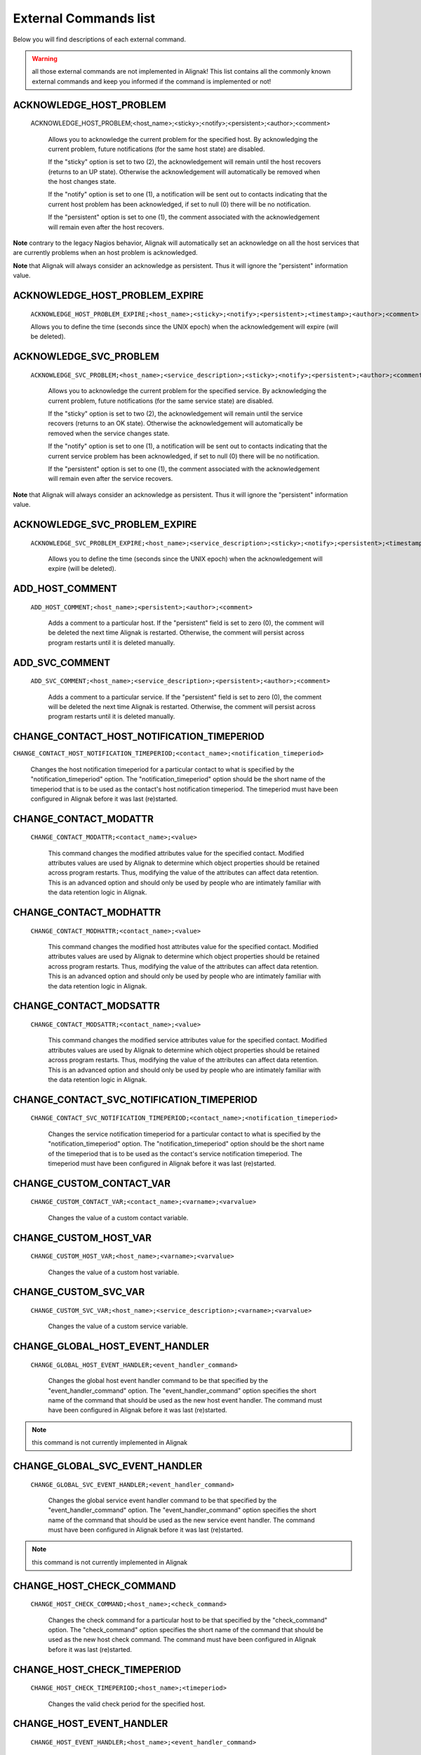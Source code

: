 .. _annexes/external_commands_list:

======================
External Commands list
======================


Below you will find descriptions of each external command.

.. warning:: all those external commands are not implemented in Alignak! This list contains all the commonly known external commands and keep you informed if the command is implemented or not!

ACKNOWLEDGE_HOST_PROBLEM
~~~~~~~~~~~~~~~~~~~~~~~~

    ACKNOWLEDGE_HOST_PROBLEM;<host_name>;<sticky>;<notify>;<persistent>;<author>;<comment>

        Allows you to acknowledge the current problem for the specified host. By acknowledging the current problem, future notifications (for the same host state) are disabled.

        If the "sticky" option is set to two (2), the acknowledgement will remain until the host recovers (returns to an UP state). Otherwise the acknowledgement will automatically be removed when the host changes state.

        If the "notify" option is set to one (1), a notification will be sent out to contacts indicating that the current host problem has been acknowledged, if set to null (0) there will be no notification.

        If the "persistent" option is set to one (1), the comment associated with the acknowledgement will remain even after the host recovers.

**Note** contrary to the legacy Nagios behavior, Alignak will automatically set an acknowledge on all the host services that are currently problems when an host problem is acknowledged.

**Note** that Alignak will always consider an acknowledge as persistent. Thus it will ignore the "persistent" information value.

ACKNOWLEDGE_HOST_PROBLEM_EXPIRE
~~~~~~~~~~~~~~~~~~~~~~~~~~~~~~~

    ``ACKNOWLEDGE_HOST_PROBLEM_EXPIRE;<host_name>;<sticky>;<notify>;<persistent>;<timestamp>;<author>;<comment>``

    Allows you to define the time (seconds since the UNIX epoch) when the acknowledgement will expire (will be deleted).

ACKNOWLEDGE_SVC_PROBLEM
~~~~~~~~~~~~~~~~~~~~~~~

    ``ACKNOWLEDGE_SVC_PROBLEM;<host_name>;<service_description>;<sticky>;<notify>;<persistent>;<author>;<comment>``

        Allows you to acknowledge the current problem for the specified service. By acknowledging the current problem, future notifications (for the same service state) are disabled.

        If the "sticky" option is set to two (2), the acknowledgement will remain until the service recovers (returns to an OK state). Otherwise the acknowledgement will automatically be removed when the service changes state.

        If the "notify" option is set to one (1), a notification will be sent out to contacts indicating that the current service problem has been acknowledged, if set to null (0) there will be no notification.

        If the "persistent" option is set to one (1), the comment associated with the acknowledgement will remain even after the service recovers.

**Note** that Alignak will always consider an acknowledge as persistent. Thus it will ignore the "persistent" information value.

ACKNOWLEDGE_SVC_PROBLEM_EXPIRE
~~~~~~~~~~~~~~~~~~~~~~~~~~~~~~

    ``ACKNOWLEDGE_SVC_PROBLEM_EXPIRE;<host_name>;<service_description>;<sticky>;<notify>;<persistent>;<timestamp>;<author>;<comment>``

        Allows you to define the time (seconds since the UNIX epoch) when the acknowledgement will expire (will be deleted).

ADD_HOST_COMMENT
~~~~~~~~~~~~~~~~

   ``ADD_HOST_COMMENT;<host_name>;<persistent>;<author>;<comment>``

      Adds a comment to a particular host. If the "persistent" field is set to zero (0), the comment will be deleted the next time Alignak is restarted. Otherwise, the comment will persist across program restarts until it is deleted manually.

ADD_SVC_COMMENT
~~~~~~~~~~~~~~~

   ``ADD_SVC_COMMENT;<host_name>;<service_description>;<persistent>;<author>;<comment>``

      Adds a comment to a particular service. If the "persistent" field is set to zero (0), the comment will be deleted the next time Alignak is restarted. Otherwise, the comment will persist across program restarts until it is deleted manually.

CHANGE_CONTACT_HOST_NOTIFICATION_TIMEPERIOD
~~~~~~~~~~~~~~~~~~~~~~~~~~~~~~~~~~~~~~~~~~~

``CHANGE_CONTACT_HOST_NOTIFICATION_TIMEPERIOD;<contact_name>;<notification_timeperiod>``

      Changes the host notification timeperiod for a particular contact to what is specified by the "notification_timeperiod" option. The "notification_timeperiod" option should be the short name of the timeperiod that is to be used as the contact's host notification timeperiod. The timeperiod must have been configured in Alignak before it was last (re)started.

CHANGE_CONTACT_MODATTR
~~~~~~~~~~~~~~~~~~~~~~

   ``CHANGE_CONTACT_MODATTR;<contact_name>;<value>``

      This command changes the modified attributes value for the specified contact. Modified attributes values are used by Alignak to determine which object properties should be retained across program restarts. Thus, modifying the value of the attributes can affect data retention. This is an advanced option and should only be used by people who are intimately familiar with the data retention logic in Alignak.

CHANGE_CONTACT_MODHATTR
~~~~~~~~~~~~~~~~~~~~~~~

   ``CHANGE_CONTACT_MODHATTR;<contact_name>;<value>``

      This command changes the modified host attributes value for the specified contact. Modified attributes values are used by Alignak to determine which object properties should be retained across program restarts. Thus, modifying the value of the attributes can affect data retention. This is an advanced option and should only be used by people who are intimately familiar with the data retention logic in Alignak.

CHANGE_CONTACT_MODSATTR
~~~~~~~~~~~~~~~~~~~~~~~

   ``CHANGE_CONTACT_MODSATTR;<contact_name>;<value>``

      This command changes the modified service attributes value for the specified contact. Modified attributes values are used by Alignak to determine which object properties should be retained across program restarts. Thus, modifying the value of the attributes can affect data retention. This is an advanced option and should only be used by people who are intimately familiar with the data retention logic in Alignak.

CHANGE_CONTACT_SVC_NOTIFICATION_TIMEPERIOD
~~~~~~~~~~~~~~~~~~~~~~~~~~~~~~~~~~~~~~~~~~

   ``CHANGE_CONTACT_SVC_NOTIFICATION_TIMEPERIOD;<contact_name>;<notification_timeperiod>``

      Changes the service notification timeperiod for a particular contact to what is specified by the "notification_timeperiod" option. The "notification_timeperiod" option should be the short name of the timeperiod that is to be used as the contact's service notification timeperiod. The timeperiod must have been configured in Alignak before it was last (re)started.

CHANGE_CUSTOM_CONTACT_VAR
~~~~~~~~~~~~~~~~~~~~~~~~~

   ``CHANGE_CUSTOM_CONTACT_VAR;<contact_name>;<varname>;<varvalue>``

      Changes the value of a custom contact variable.

CHANGE_CUSTOM_HOST_VAR
~~~~~~~~~~~~~~~~~~~~~~

   ``CHANGE_CUSTOM_HOST_VAR;<host_name>;<varname>;<varvalue>``

      Changes the value of a custom host variable.

CHANGE_CUSTOM_SVC_VAR
~~~~~~~~~~~~~~~~~~~~~

   ``CHANGE_CUSTOM_SVC_VAR;<host_name>;<service_description>;<varname>;<varvalue>``

      Changes the value of a custom service variable.

CHANGE_GLOBAL_HOST_EVENT_HANDLER
~~~~~~~~~~~~~~~~~~~~~~~~~~~~~~~~

   ``CHANGE_GLOBAL_HOST_EVENT_HANDLER;<event_handler_command>``

      Changes the global host event handler command to be that specified by the "event_handler_command" option. The "event_handler_command" option specifies the short name of the command that should be used as the new host event handler. The command must have been configured in Alignak before it was last (re)started.

.. note:: this command is not currently implemented in Alignak

CHANGE_GLOBAL_SVC_EVENT_HANDLER
~~~~~~~~~~~~~~~~~~~~~~~~~~~~~~~

   ``CHANGE_GLOBAL_SVC_EVENT_HANDLER;<event_handler_command>``

      Changes the global service event handler command to be that specified by the "event_handler_command" option. The "event_handler_command" option specifies the short name of the command that should be used as the new service event handler. The command must have been configured in Alignak before it was last (re)started.

.. note:: this command is not currently implemented in Alignak

CHANGE_HOST_CHECK_COMMAND
~~~~~~~~~~~~~~~~~~~~~~~~~~~~~~~~~~~~~~~~~~~~~~~~~~~~~~~~~~~~~~~~~~~~~~~~~~~~~~~~

   ``CHANGE_HOST_CHECK_COMMAND;<host_name>;<check_command>``

      Changes the check command for a particular host to be that specified by the "check_command" option. The "check_command" option specifies the short name of the command that should be used as the new host check command. The command must have been configured in Alignak before it was last (re)started.

CHANGE_HOST_CHECK_TIMEPERIOD
~~~~~~~~~~~~~~~~~~~~~~~~~~~~~~~~~~~~~~~~~~~~~~~~~~~~~~~~~~~~~~~~~~~~~~~~~~~~~~~~

   ``CHANGE_HOST_CHECK_TIMEPERIOD;<host_name>;<timeperiod>``

      Changes the valid check period for the specified host.

CHANGE_HOST_EVENT_HANDLER
~~~~~~~~~~~~~~~~~~~~~~~~~~~~~~~~~~~~~~~~~~~~~~~~~~~~~~~~~~~~~~~~~~~~~~~~~~~~~~~~

   ``CHANGE_HOST_EVENT_HANDLER;<host_name>;<event_handler_command>``

      Changes the event handler command for a particular host to be that specified by the "event_handler_command" option. The "event_handler_command" option specifies the short name of the command that should be used as the new host event handler. The command must have been configured in Alignak before it was last (re)started.

CHANGE_HOST_MODATTR
~~~~~~~~~~~~~~~~~~~~~~~~~~~~~~~~~~~~~~~~~~~~~~~~~~~~~~~~~~~~~~~~~~~~~~~~~~~~~~~~

   ``CHANGE_HOST_MODATTR;<host_name>;<value>``

      This command changes the modified attributes value for the specified host. Modified attributes values are used by Alignak to determine which object properties should be retained across program restarts. Thus, modifying the value of the attributes can affect data retention. This is an advanced option and should only be used by people who are intimately familiar with the data retention logic in Alignak.

CHANGE_HOST_NOTIFICATION_TIMEPERIOD
~~~~~~~~~~~~~~~~~~~~~~~~~~~~~~~~~~~~~~~~~~~~~~~~~~~~~~~~~~~~~~~~~~~~~~~~~~~~~~~~

   ``CHANGE_HOST_NOTIFICATION_TIMEPERIOD;<host_name>;<notification_timeperiod>``

      Changes the notification timeperiod for a particular host to what is specified by the "notification_timeperiod" option. The "notification_timeperiod" option should be the short name of the timeperiod that is to be used as the service notification timeperiod. The timeperiod must have been configured in Alignak before it was last (re)started.

CHANGE_MAX_HOST_CHECK_ATTEMPTS
~~~~~~~~~~~~~~~~~~~~~~~~~~~~~~~~~~~~~~~~~~~~~~~~~~~~~~~~~~~~~~~~~~~~~~~~~~~~~~~~

   ``CHANGE_MAX_HOST_CHECK_ATTEMPTS;<host_name>;<check_attempts>``

      Changes the maximum number of check attempts (retries) for a particular host.

CHANGE_MAX_SVC_CHECK_ATTEMPTS
~~~~~~~~~~~~~~~~~~~~~~~~~~~~~~~~~~~~~~~~~~~~~~~~~~~~~~~~~~~~~~~~~~~~~~~~~~~~~~~~

   ``CHANGE_MAX_SVC_CHECK_ATTEMPTS;<host_name>;<service_description>;<check_attempts>``

      Changes the maximum number of check attempts (retries) for a particular service.

CHANGE_NORMAL_HOST_CHECK_INTERVAL
~~~~~~~~~~~~~~~~~~~~~~~~~~~~~~~~~~~~~~~~~~~~~~~~~~~~~~~~~~~~~~~~~~~~~~~~~~~~~~~~

   ``CHANGE_NORMAL_HOST_CHECK_INTERVAL;<host_name>;<check_interval>``

   Changes the normal (regularly scheduled) check interval for a particular host.

CHANGE_NORMAL_SVC_CHECK_INTERVAL
~~~~~~~~~~~~~~~~~~~~~~~~~~~~~~~~~~~~~~~~~~~~~~~~~~~~~~~~~~~~~~~~~~~~~~~~~~~~~~~~

   ``CHANGE_NORMAL_SVC_CHECK_INTERVAL;<host_name>;<service_description>;<check_interval>``

      Changes the normal (regularly scheduled) check interval for a particular service

CHANGE_RETRY_HOST_CHECK_INTERVAL
~~~~~~~~~~~~~~~~~~~~~~~~~~~~~~~~~~~~~~~~~~~~~~~~~~~~~~~~~~~~~~~~~~~~~~~~~~~~~~~~

   ``CHANGE_RETRY_HOST_CHECK_INTERVAL;<host_name>;<check_interval>``

      Changes the retry check interval for a particular host.

CHANGE_RETRY_SVC_CHECK_INTERVAL
~~~~~~~~~~~~~~~~~~~~~~~~~~~~~~~~~~~~~~~~~~~~~~~~~~~~~~~~~~~~~~~~~~~~~~~~~~~~~~~~

   ``CHANGE_RETRY_SVC_CHECK_INTERVAL;<host_name>;<service_description>;<check_interval>``

      Changes the retry check interval for a particular service.

CHANGE_SVC_CHECK_COMMAND
~~~~~~~~~~~~~~~~~~~~~~~~~~~~~~~~~~~~~~~~~~~~~~~~~~~~~~~~~~~~~~~~~~~~~~~~~~~~~~~~

   ``CHANGE_SVC_CHECK_COMMAND;<host_name>;<service_description>;<check_command>``

      Changes the check command for a particular service to be that specified by the "check_command" option. The "check_command" option specifies the short name of the command that should be used as the new service check command. The command must have been configured in Alignak before it was last (re)started.

CHANGE_SVC_CHECK_TIMEPERIOD
~~~~~~~~~~~~~~~~~~~~~~~~~~~~~~~~~~~~~~~~~~~~~~~~~~~~~~~~~~~~~~~~~~~~~~~~~~~~~~~~

   ``CHANGE_SVC_CHECK_TIMEPERIOD;<host_name>;<service_description>;<check_timeperiod>``

      Changes the check timeperiod for a particular service to what is specified by the "check_timeperiod" option. The "check_timeperiod" option should be the short name of the timeperod that is to be used as the service check timeperiod. The timeperiod must have been configured in Alignak before it was last (re)started.

CHANGE_SVC_EVENT_HANDLER
~~~~~~~~~~~~~~~~~~~~~~~~~~~~~~~~~~~~~~~~~~~~~~~~~~~~~~~~~~~~~~~~~~~~~~~~~~~~~~~~

   ``CHANGE_SVC_EVENT_HANDLER;<host_name>;<service_description>;<event_handler_command>``

      Changes the event handler command for a particular service to be that specified by the "event_handler_command" option. The "event_handler_command" option specifies the short name of the command that should be used as the new service event handler. The command must have been configured in Alignak before it was last (re)started.

CHANGE_SVC_MODATTR
~~~~~~~~~~~~~~~~~~~~~~~~~~~~~~~~~~~~~~~~~~~~~~~~~~~~~~~~~~~~~~~~~~~~~~~~~~~~~~~~

   ``CHANGE_SVC_MODATTR;<host_name>;<service_description>;<value>``

      This command changes the modified attributes value for the specified service. Modified attributes values are used by Alignak to determine which object properties should be retained across program restarts. Thus, modifying the value of the attributes can affect data retention. This is an advanced option and should only be used by people who are intimately familiar with the data retention logic in Alignak.

CHANGE_SVC_NOTIFICATION_TIMEPERIOD
~~~~~~~~~~~~~~~~~~~~~~~~~~~~~~~~~~~~~~~~~~~~~~~~~~~~~~~~~~~~~~~~~~~~~~~~~~~~~~~~

   ``CHANGE_SVC_NOTIFICATION_TIMEPERIOD;<host_name>;<service_description>;<notification_timeperiod>``

      Changes the notification timeperiod for a particular service to what is specified by the "notification_timeperiod" option. The "notification_timeperiod" option should be the short name of the timeperiod that is to be used as the service notification timeperiod. The timeperiod must have been configured in Alignak before it was last (re)started.

DEL_ALL_HOST_COMMENTS
~~~~~~~~~~~~~~~~~~~~~~~~~~~~~~~~~~~~~~~~~~~~~~~~~~~~~~~~~~~~~~~~~~~~~~~~~~~~~~~~

   ``DEL_ALL_HOST_COMMENTS;<host_name>``

      Deletes all comments associated with a particular host.

DEL_ALL_SVC_COMMENTS
~~~~~~~~~~~~~~~~~~~~~~~~~~~~~~~~~~~~~~~~~~~~~~~~~~~~~~~~~~~~~~~~~~~~~~~~~~~~~~~~

   ``DEL_ALL_SVC_COMMENTS;<host_name>;<service_description>``

      Deletes all comments associated with a particular service.

DEL_HOST_COMMENT
~~~~~~~~~~~~~~~~~~~~~~~~~~~~~~~~~~~~~~~~~~~~~~~~~~~~~~~~~~~~~~~~~~~~~~~~~~~~~~~~

   ``DEL_HOST_COMMENT;<comment_id>``

      Deletes a host comment. The id number of the comment that is to be deleted must be specified.

DEL_DOWNTIME_BY_HOST_NAME
~~~~~~~~~~~~~~~~~~~~~~~~~~~~~~~~~~~~~~~~~~~~~~~~~~~~~~~~~~~~~~~~~~~~~~~~~~~~~~~~

``DEL_DOWNTIME_BY_HOST_NAME;<host_name>[;<servicedesc>[;<starttime>[;<commentstring>]]]``

Deletes the host downtime entry and associated services for the host whose host_name matches the "host_name" argument. If the downtime is currently in effect, the host will come out of scheduled downtime (as long as there are no other overlapping active downtime entries). Please note that you can add more (optional) "filters" to limit the scope.

[Note]	Note
Changes provided by the Opsview team.

DEL_DOWNTIME_BY_HOSTGROUP_NAME
~~~~~~~~~~~~~~~~~~~~~~~~~~~~~~~~~~~~~~~~~~~~~~~~~~~~~~~~~~~~~~~~~~~~~~~~~~~~~~~~

``DEL_DOWNTIME_BY_HOSTGROUP_NAME;<hostgroup_name>[;<hostname>[;<servicedesc>[;<starttime>[;<commentstring>]]]]``

Deletes the host downtime entries and associated services of all hosts of the host group matching the "hostgroup_name" argument. If the downtime is currently in effect, the host will come out of scheduled downtime (as long as there are no other overlapping active downtime entries). Please note that you can add more (optional) "filters" to limit the scope.

[Note]	Note
Changes provided by the Opsview team.

DEL_DOWNTIME_BY_START_TIME_COMMENT
~~~~~~~~~~~~~~~~~~~~~~~~~~~~~~~~~~~~~~~~~~~~~~~~~~~~~~~~~~~~~~~~~~~~~~~~~~~~~~~~

``DEL_DOWNTIME_BY_START_TIME_COMMENT;<start time[;comment_string]>``

Deletes downtimes with start times matching the timestamp specified by the "start time" argument and an optional comment string.

[Note]	Note
Changes provided by the Opsview team.

DEL_HOST_DOWNTIME
~~~~~~~~~~~~~~~~~~~~~~~~~~~~~~~~~~~~~~~~~~~~~~~~~~~~~~~~~~~~~~~~~~~~~~~~~~~~~~~~

``DEL_HOST_DOWNTIME;<downtime_id>``

Deletes the host downtime entry that has an ID number matching the "downtime_id" argument. If the downtime is currently in effect, the host will come out of scheduled downtime (as long as there are no other overlapping active downtime entries).

DEL_SVC_COMMENT
~~~~~~~~~~~~~~~~~~~~~~~~~~~~~~~~~~~~~~~~~~~~~~~~~~~~~~~~~~~~~~~~~~~~~~~~~~~~~~~~

``DEL_SVC_COMMENT;<comment_id>``

Deletes a service comment. The id number of the comment that is to be deleted must be specified.

DEL_SVC_DOWNTIME
~~~~~~~~~~~~~~~~~~~~~~~~~~~~~~~~~~~~~~~~~~~~~~~~~~~~~~~~~~~~~~~~~~~~~~~~~~~~~~~~

``DEL_SVC_DOWNTIME;<downtime_id>``

Deletes the service downtime entry that has an ID number matching the "downtime_id" argument. If the downtime is currently in effect, the service will come out of scheduled downtime (as long as there are no other overlapping active downtime entries).

DELAY_HOST_NOTIFICATION
~~~~~~~~~~~~~~~~~~~~~~~~~~~~~~~~~~~~~~~~~~~~~~~~~~~~~~~~~~~~~~~~~~~~~~~~~~~~~~~~

``DELAY_HOST_NOTIFICATION;<host_name>;<notification_time>``

Delays the next notification for a particular host until "notification_time". The "notification_time" argument is specified in time_t format (seconds since the UNIX epoch). Note that this will only have an affect if the host stays in the same problem state that it is currently in. If the host changes to another state, a new notification may go out before the time you specify in the "notification_time" argument.

DELAY_SVC_NOTIFICATION
~~~~~~~~~~~~~~~~~~~~~~~~~~~~~~~~~~~~~~~~~~~~~~~~~~~~~~~~~~~~~~~~~~~~~~~~~~~~~~~~

   ``DELAY_SVC_NOTIFICATION;<host_name>;<service_description>;<notification_time>``

      Delays the next notification for a particular service until "notification_time". The "notification_time" argument is specified in time_t format (seconds since the UNIX epoch). Note that this will only have an affect if the service stays in the same problem state that it is currently in. If the service changes to another state, a new notification may go out before the time you specify in the "notification_time" argument.

DISABLE_ALL_NOTIFICATIONS_BEYOND_HOST
~~~~~~~~~~~~~~~~~~~~~~~~~~~~~~~~~~~~~~~~~~~~~~~~~~~~~~~~~~~~~~~~~~~~~~~~~~~~~~~~

   ``DISABLE_ALL_NOTIFICATIONS_BEYOND_HOST;<host_name>``

      Disables notifications for all hosts and services "beyond" (e.g. on all child hosts of) the specified host. The current notification setting for the specified host is not affected.

.. note:: this command is not currently implemented in Alignak

DISABLE_CONTACT_HOST_NOTIFICATIONS
~~~~~~~~~~~~~~~~~~~~~~~~~~~~~~~~~~~~~~~~~~~~~~~~~~~~~~~~~~~~~~~~~~~~~~~~~~~~~~~~

   ``DISABLE_CONTACT_HOST_NOTIFICATIONS;<contact_name>``

      Disables host notifications for a particular contact.

DISABLE_CONTACT_SVC_NOTIFICATIONS
~~~~~~~~~~~~~~~~~~~~~~~~~~~~~~~~~~~~~~~~~~~~~~~~~~~~~~~~~~~~~~~~~~~~~~~~~~~~~~~~

   ``DISABLE_CONTACT_SVC_NOTIFICATIONS;<contact_name>``

      Disables service notifications for a particular contact.

DISABLE_CONTACTGROUP_HOST_NOTIFICATIONS
~~~~~~~~~~~~~~~~~~~~~~~~~~~~~~~~~~~~~~~~~~~~~~~~~~~~~~~~~~~~~~~~~~~~~~~~~~~~~~~~

    ``DISABLE_CONTACTGROUP_HOST_NOTIFICATIONS;<contactgroup_name>``

    Disables host notifications for all contacts in a particular contactgroup.

DISABLE_CONTACTGROUP_SVC_NOTIFICATIONS
~~~~~~~~~~~~~~~~~~~~~~~~~~~~~~~~~~~~~~~~~~~~~~~~~~~~~~~~~~~~~~~~~~~~~~~~~~~~~~~~

    ``DISABLE_CONTACTGROUP_SVC_NOTIFICATIONS;<contactgroup_name>``

    Disables service notifications for all contacts in a particular contactgroup.

DISABLE_EVENT_HANDLERS
~~~~~~~~~~~~~~~~~~~~~~~~~~~~~~~~~~~~~~~~~~~~~~~~~~~~~~~~~~~~~~~~~~~~~~~~~~~~~~~~

    ``DISABLE_EVENT_HANDLERS``

    Disables host and service event handlers on a program-wide basis.

DISABLE_FAILURE_PREDICTION
~~~~~~~~~~~~~~~~~~~~~~~~~~~~~~~~~~~~~~~~~~~~~~~~~~~~~~~~~~~~~~~~~~~~~~~~~~~~~~~~

   ``DISABLE_FAILURE_PREDICTION``

      Disables failure prediction on a program-wide basis.

DISABLE_FLAP_DETECTION
~~~~~~~~~~~~~~~~~~~~~~~~~~~~~~~~~~~~~~~~~~~~~~~~~~~~~~~~~~~~~~~~~~~~~~~~~~~~~~~~

   ``DISABLE_FLAP_DETECTION``

      Disables host and service flap detection on a program-wide basis.

DISABLE_HOST_AND_CHILD_NOTIFICATIONS
~~~~~~~~~~~~~~~~~~~~~~~~~~~~~~~~~~~~~~~~~~~~~~~~~~~~~~~~~~~~~~~~~~~~~~~~~~~~~~~~

   ``DISABLE_HOST_AND_CHILD_NOTIFICATIONS;<host_name>``

      Disables notifications for the specified host, as well as all hosts "beyond" (e.g. on all child hosts of) the specified host.

.. note:: this command is not currently implemented in Alignak

DISABLE_HOST_CHECK
~~~~~~~~~~~~~~~~~~~~~~~~~~~~~~~~~~~~~~~~~~~~~~~~~~~~~~~~~~~~~~~~~~~~~~~~~~~~~~~~

   ``DISABLE_HOST_CHECK;<host_name>``

      Disables (regularly scheduled and on-demand) active checks of the specified host.

DISABLE_HOST_EVENT_HANDLER
~~~~~~~~~~~~~~~~~~~~~~~~~~~~~~~~~~~~~~~~~~~~~~~~~~~~~~~~~~~~~~~~~~~~~~~~~~~~~~~~

   ``DISABLE_HOST_EVENT_HANDLER;<host_name>``

      Disables the event handler for the specified host.

DISABLE_HOST_FLAP_DETECTION
~~~~~~~~~~~~~~~~~~~~~~~~~~~~~~~~~~~~~~~~~~~~~~~~~~~~~~~~~~~~~~~~~~~~~~~~~~~~~~~~

``DISABLE_HOST_FLAP_DETECTION;<host_name>``

Disables flap detection for the specified host.

DISABLE_HOST_FRESHNESS_CHECKS
~~~~~~~~~~~~~~~~~~~~~~~~~~~~~~~~~~~~~~~~~~~~~~~~~~~~~~~~~~~~~~~~~~~~~~~~~~~~~~~~

``DISABLE_HOST_FRESHNESS_CHECKS``

Disables freshness checks of all hosts on a program-wide basis.

DISABLE_HOST_NOTIFICATIONS
~~~~~~~~~~~~~~~~~~~~~~~~~~~~~~~~~~~~~~~~~~~~~~~~~~~~~~~~~~~~~~~~~~~~~~~~~~~~~~~~

    ``DISABLE_HOST_NOTIFICATIONS;<host_name>``

    Disables notifications for a particular host.

DISABLE_HOST_SVC_CHECKS
~~~~~~~~~~~~~~~~~~~~~~~~~~~~~~~~~~~~~~~~~~~~~~~~~~~~~~~~~~~~~~~~~~~~~~~~~~~~~~~~

    ``DISABLE_HOST_SVC_CHECKS;<host_name>``

    Disables active checks of all services on the specified host.

DISABLE_HOST_SVC_NOTIFICATIONS
~~~~~~~~~~~~~~~~~~~~~~~~~~~~~~~~~~~~~~~~~~~~~~~~~~~~~~~~~~~~~~~~~~~~~~~~~~~~~~~~

    ``DISABLE_HOST_SVC_NOTIFICATIONS;<host_name>``

    Disables notifications for all services on the specified host.

DISABLE_HOSTGROUP_HOST_CHECKS
~~~~~~~~~~~~~~~~~~~~~~~~~~~~~~~~~~~~~~~~~~~~~~~~~~~~~~~~~~~~~~~~~~~~~~~~~~~~~~~~

    ``DISABLE_HOSTGROUP_HOST_CHECKS;<hostgroup_name>``

    Disables active checks for all hosts in a particular hostgroup.

DISABLE_HOSTGROUP_HOST_NOTIFICATIONS
~~~~~~~~~~~~~~~~~~~~~~~~~~~~~~~~~~~~~~~~~~~~~~~~~~~~~~~~~~~~~~~~~~~~~~~~~~~~~~~~

    ``DISABLE_HOSTGROUP_HOST_NOTIFICATIONS;<hostgroup_name>``

    Disables notifications for all hosts in a particular hostgroup. This does not disable notifications for the services associated with the hosts in the hostgroup - see the DISABLE_HOSTGROUP_SVC_NOTIFICATIONS command for that.

DISABLE_HOSTGROUP_PASSIVE_HOST_CHECKS
~~~~~~~~~~~~~~~~~~~~~~~~~~~~~~~~~~~~~~~~~~~~~~~~~~~~~~~~~~~~~~~~~~~~~~~~~~~~~~~~

    ``DISABLE_HOSTGROUP_PASSIVE_HOST_CHECKS;<hostgroup_name>``

    Disables passive checks for all hosts in a particular hostgroup.

DISABLE_HOSTGROUP_PASSIVE_SVC_CHECKS
~~~~~~~~~~~~~~~~~~~~~~~~~~~~~~~~~~~~~~~~~~~~~~~~~~~~~~~~~~~~~~~~~~~~~~~~~~~~~~~~

    ``DISABLE_HOSTGROUP_PASSIVE_SVC_CHECKS;<hostgroup_name>``

    Disables passive checks for all services associated with hosts in a particular hostgroup.

DISABLE_HOSTGROUP_SVC_CHECKS
~~~~~~~~~~~~~~~~~~~~~~~~~~~~~~~~~~~~~~~~~~~~~~~~~~~~~~~~~~~~~~~~~~~~~~~~~~~~~~~~

    ``DISABLE_HOSTGROUP_SVC_CHECKS;<hostgroup_name>``

    Disables active checks for all services associated with hosts in a particular hostgroup.

DISABLE_HOSTGROUP_SVC_NOTIFICATIONS
~~~~~~~~~~~~~~~~~~~~~~~~~~~~~~~~~~~~~~~~~~~~~~~~~~~~~~~~~~~~~~~~~~~~~~~~~~~~~~~~

    ``DISABLE_HOSTGROUP_SVC_NOTIFICATIONS;<hostgroup_name>``

    Disables notifications for all services associated with hosts in a particular hostgroup. This does not disable notifications for the hosts in the hostgroup - see the DISABLE_HOSTGROUP_HOST_NOTIFICATIONS command for that.

DISABLE_NOTIFICATIONS
~~~~~~~~~~~~~~~~~~~~~~~~~~~~~~~~~~~~~~~~~~~~~~~~~~~~~~~~~~~~~~~~~~~~~~~~~~~~~~~~

    ``DISABLE_NOTIFICATIONS``

    Disables host and service notifications on a program-wide basis.

DISABLE_NOTIFICATIONS_EXPIRE_TIME
~~~~~~~~~~~~~~~~~~~~~~~~~~~~~~~~~~~~~~~~~~~~~~~~~~~~~~~~~~~~~~~~~~~~~~~~~~~~~~~~

    ``DISABLE_NOTIFICATIONS_EXPIRE_TIME;<schedule_time>;<expire_time>``

    <schedule_time> has no effect currently, set it to current timestamp in your scripts.

    Disables host and service notifications on a program-wide basis, with given expire time.

DISABLE_PASSIVE_HOST_CHECKS
~~~~~~~~~~~~~~~~~~~~~~~~~~~~~~~~~~~~~~~~~~~~~~~~~~~~~~~~~~~~~~~~~~~~~~~~~~~~~~~~

    ``DISABLE_PASSIVE_HOST_CHECKS;<host_name>``

    Disables acceptance and processing of passive host checks for the specified host.

DISABLE_PASSIVE_SVC_CHECKS
~~~~~~~~~~~~~~~~~~~~~~~~~~~~~~~~~~~~~~~~~~~~~~~~~~~~~~~~~~~~~~~~~~~~~~~~~~~~~~~~

    ``DISABLE_PASSIVE_SVC_CHECKS;<host_name>;<service_description>``

    Disables passive checks for the specified service.

DISABLE_PERFORMANCE_DATA
~~~~~~~~~~~~~~~~~~~~~~~~~~~~~~~~~~~~~~~~~~~~~~~~~~~~~~~~~~~~~~~~~~~~~~~~~~~~~~~~

    ``DISABLE_PERFORMANCE_DATA``

    Disables the processing of host and service performance data on a program-wide basis.

DISABLE_SERVICE_FRESHNESS_CHECKS
~~~~~~~~~~~~~~~~~~~~~~~~~~~~~~~~~~~~~~~~~~~~~~~~~~~~~~~~~~~~~~~~~~~~~~~~~~~~~~~~

    ``DISABLE_SERVICE_FRESHNESS_CHECKS``

    Disables freshness checks of all services on a program-wide basis.

DISABLE_SERVICEGROUP_HOST_CHECKS
~~~~~~~~~~~~~~~~~~~~~~~~~~~~~~~~~~~~~~~~~~~~~~~~~~~~~~~~~~~~~~~~~~~~~~~~~~~~~~~~

    ``DISABLE_SERVICEGROUP_HOST_CHECKS;<servicegroup_name>``

    Disables active checks for all hosts that have services that are members of a particular servicegroup.

DISABLE_SERVICEGROUP_HOST_NOTIFICATIONS
~~~~~~~~~~~~~~~~~~~~~~~~~~~~~~~~~~~~~~~~~~~~~~~~~~~~~~~~~~~~~~~~~~~~~~~~~~~~~~~~

    ``DISABLE_SERVICEGROUP_HOST_NOTIFICATIONS;<servicegroup_name>``

    Disables notifications for all hosts that have services that are members of a particular servicegroup.

DISABLE_SERVICEGROUP_PASSIVE_HOST_CHECKS
~~~~~~~~~~~~~~~~~~~~~~~~~~~~~~~~~~~~~~~~~~~~~~~~~~~~~~~~~~~~~~~~~~~~~~~~~~~~~~~~

    ``DISABLE_SERVICEGROUP_PASSIVE_HOST_CHECKS;<servicegroup_name>``

    Disables the acceptance and processing of passive checks for all hosts that have services that are members of a particular service group.

DISABLE_SERVICEGROUP_PASSIVE_SVC_CHECKS
~~~~~~~~~~~~~~~~~~~~~~~~~~~~~~~~~~~~~~~~~~~~~~~~~~~~~~~~~~~~~~~~~~~~~~~~~~~~~~~~

    ``DISABLE_SERVICEGROUP_PASSIVE_SVC_CHECKS;<servicegroup_name>``

    Disables the acceptance and processing of passive checks for all services in a particular servicegroup.

DISABLE_SERVICEGROUP_SVC_CHECKS
~~~~~~~~~~~~~~~~~~~~~~~~~~~~~~~~~~~~~~~~~~~~~~~~~~~~~~~~~~~~~~~~~~~~~~~~~~~~~~~~

   ``DISABLE_SERVICEGROUP_SVC_CHECKS;<servicegroup_name>``

      Disables active checks for all services in a particular servicegroup.

DISABLE_SERVICEGROUP_SVC_NOTIFICATIONS
~~~~~~~~~~~~~~~~~~~~~~~~~~~~~~~~~~~~~~~~~~~~~~~~~~~~~~~~~~~~~~~~~~~~~~~~~~~~~~~~

   ``DISABLE_SERVICEGROUP_SVC_NOTIFICATIONS;<servicegroup_name>``

      Disables notifications for all services that are members of a particular servicegroup.

DISABLE_SVC_CHECK
~~~~~~~~~~~~~~~~~~~~~~~~~~~~~~~~~~~~~~~~~~~~~~~~~~~~~~~~~~~~~~~~~~~~~~~~~~~~~~~~

   ``DISABLE_SVC_CHECK;<host_name>;<service_description>``

      Disables active checks for a particular service.

DISABLE_SVC_EVENT_HANDLER
~~~~~~~~~~~~~~~~~~~~~~~~~~~~~~~~~~~~~~~~~~~~~~~~~~~~~~~~~~~~~~~~~~~~~~~~~~~~~~~~

   ``DISABLE_SVC_EVENT_HANDLER;<host_name>;<service_description>``

      Disables the event handler for the specified service.

DISABLE_SVC_FLAP_DETECTION
~~~~~~~~~~~~~~~~~~~~~~~~~~~~~~~~~~~~~~~~~~~~~~~~~~~~~~~~~~~~~~~~~~~~~~~~~~~~~~~~

   ``DISABLE_SVC_FLAP_DETECTION;<host_name>;<service_description>``

      Disables flap detection for the specified service.

DISABLE_SVC_NOTIFICATIONS
~~~~~~~~~~~~~~~~~~~~~~~~~~~~~~~~~~~~~~~~~~~~~~~~~~~~~~~~~~~~~~~~~~~~~~~~~~~~~~~~

   ``DISABLE_SVC_NOTIFICATIONS;<host_name>;<service_description>``

Disables notifications for a particular service.

ENABLE_ALL_NOTIFICATIONS_BEYOND_HOST
~~~~~~~~~~~~~~~~~~~~~~~~~~~~~~~~~~~~~~~~~~~~~~~~~~~~~~~~~~~~~~~~~~~~~~~~~~~~~~~~

   ``ENABLE_ALL_NOTIFICATIONS_BEYOND_HOST;<host_name>``

Enables notifications for all hosts and services "beyond" (e.g. on all child hosts of) the specified host. The current notification setting for the specified host is not affected. Notifications will only be sent out for these hosts and services if notifications are also enabled on a program-wide basis.

.. note:: this command is not currently implemented in Alignak

ENABLE_CONTACT_HOST_NOTIFICATIONS
~~~~~~~~~~~~~~~~~~~~~~~~~~~~~~~~~~~~~~~~~~~~~~~~~~~~~~~~~~~~~~~~~~~~~~~~~~~~~~~~

   ``ENABLE_CONTACT_HOST_NOTIFICATIONS;<contact_name>``

Enables host notifications for a particular contact.

ENABLE_CONTACT_SVC_NOTIFICATIONS
~~~~~~~~~~~~~~~~~~~~~~~~~~~~~~~~~~~~~~~~~~~~~~~~~~~~~~~~~~~~~~~~~~~~~~~~~~~~~~~~

   ``ENABLE_CONTACT_SVC_NOTIFICATIONS;<contact_name>``

      Disables service notifications for a particular contact.

ENABLE_CONTACTGROUP_HOST_NOTIFICATIONS
~~~~~~~~~~~~~~~~~~~~~~~~~~~~~~~~~~~~~~~~~~~~~~~~~~~~~~~~~~~~~~~~~~~~~~~~~~~~~~~~

   ``ENABLE_CONTACTGROUP_HOST_NOTIFICATIONS;<contactgroup_name>``

      Enables host notifications for all contacts in a particular contactgroup.

ENABLE_CONTACTGROUP_SVC_NOTIFICATIONS
~~~~~~~~~~~~~~~~~~~~~~~~~~~~~~~~~~~~~~~~~~~~~~~~~~~~~~~~~~~~~~~~~~~~~~~~~~~~~~~~

   ``ENABLE_CONTACTGROUP_SVC_NOTIFICATIONS;<contactgroup_name>``

      Enables service notifications for all contacts in a particular contactgroup.

ENABLE_EVENT_HANDLERS
~~~~~~~~~~~~~~~~~~~~~~~~~~~~~~~~~~~~~~~~~~~~~~~~~~~~~~~~~~~~~~~~~~~~~~~~~~~~~~~~

   ``ENABLE_EVENT_HANDLERS``

      Enables host and service event handlers on a program-wide basis.

ENABLE_FAILURE_PREDICTION
~~~~~~~~~~~~~~~~~~~~~~~~~~~~~~~~~~~~~~~~~~~~~~~~~~~~~~~~~~~~~~~~~~~~~~~~~~~~~~~~

   ``ENABLE_FAILURE_PREDICTION``

      Enables failure prediction on a program-wide basis.

ENABLE_FLAP_DETECTION
~~~~~~~~~~~~~~~~~~~~~~~~~~~~~~~~~~~~~~~~~~~~~~~~~~~~~~~~~~~~~~~~~~~~~~~~~~~~~~~~

   ``ENABLE_FLAP_DETECTION``

      Enables host and service flap detection on a program-wide basis.

ENABLE_HOST_AND_CHILD_NOTIFICATIONS
~~~~~~~~~~~~~~~~~~~~~~~~~~~~~~~~~~~~~~~~~~~~~~~~~~~~~~~~~~~~~~~~~~~~~~~~~~~~~~~~

   ``ENABLE_HOST_AND_CHILD_NOTIFICATIONS;<host_name>``

      Enables notifications for the specified host, as well as all hosts "beyond" (e.g. on all child hosts of) the specified host. Notifications will only be sent out for these hosts if notifications are also enabled on a program-wide basis.

.. note:: this command is not currently implemented in Alignak

ENABLE_HOST_CHECK
~~~~~~~~~~~~~~~~~~~~~~~~~~~~~~~~~~~~~~~~~~~~~~~~~~~~~~~~~~~~~~~~~~~~~~~~~~~~~~~~

   ``ENABLE_HOST_CHECK;<host_name>``

      Enables (regularly scheduled and on-demand) active checks of the specified host.

ENABLE_HOST_EVENT_HANDLER
~~~~~~~~~~~~~~~~~~~~~~~~~~~~~~~~~~~~~~~~~~~~~~~~~~~~~~~~~~~~~~~~~~~~~~~~~~~~~~~~

   ``ENABLE_HOST_EVENT_HANDLER;<host_name>``

      Enables the event handler for the specified host.

ENABLE_HOST_FLAP_DETECTION
~~~~~~~~~~~~~~~~~~~~~~~~~~~~~~~~~~~~~~~~~~~~~~~~~~~~~~~~~~~~~~~~~~~~~~~~~~~~~~~~

   ``ENABLE_HOST_FLAP_DETECTION;<host_name>``

      Enables flap detection for the specified host. In order for the flap detection algorithms to be run for the host, flap detection must be enabled on a program-wide basis as well.

ENABLE_HOST_FRESHNESS_CHECKS
~~~~~~~~~~~~~~~~~~~~~~~~~~~~~~~~~~~~~~~~~~~~~~~~~~~~~~~~~~~~~~~~~~~~~~~~~~~~~~~~

   ``ENABLE_HOST_FRESHNESS_CHECKS``

      Enables freshness checks of all hosts on a program-wide basis. Individual hosts that have freshness checks disabled will not be checked for freshness.

ENABLE_HOST_NOTIFICATIONS
~~~~~~~~~~~~~~~~~~~~~~~~~~~~~~~~~~~~~~~~~~~~~~~~~~~~~~~~~~~~~~~~~~~~~~~~~~~~~~~~

   ``ENABLE_HOST_NOTIFICATIONS;<host_name>``

      Enables notifications for a particular host. Notifications will be sent out for the host only if notifications are enabled on a program-wide basis as well.

ENABLE_HOST_SVC_CHECKS
~~~~~~~~~~~~~~~~~~~~~~~~~~~~~~~~~~~~~~~~~~~~~~~~~~~~~~~~~~~~~~~~~~~~~~~~~~~~~~~~

   ``ENABLE_HOST_SVC_CHECKS;<host_name>``

      Enables active checks of all services on the specified host.

ENABLE_HOST_SVC_NOTIFICATIONS
~~~~~~~~~~~~~~~~~~~~~~~~~~~~~~~~~~~~~~~~~~~~~~~~~~~~~~~~~~~~~~~~~~~~~~~~~~~~~~~~

   ``ENABLE_HOST_SVC_NOTIFICATIONS;<host_name>``

      Enables notifications for all services on the specified host. Note that notifications will not be sent out if notifications are disabled on a program-wide basis.

ENABLE_HOSTGROUP_HOST_CHECKS
~~~~~~~~~~~~~~~~~~~~~~~~~~~~~~~~~~~~~~~~~~~~~~~~~~~~~~~~~~~~~~~~~~~~~~~~~~~~~~~~

   ``ENABLE_HOSTGROUP_HOST_CHECKS;<hostgroup_name>``

Enables active checks for all hosts in a particular hostgroup.

ENABLE_HOSTGROUP_HOST_NOTIFICATIONS
~~~~~~~~~~~~~~~~~~~~~~~~~~~~~~~~~~~~~~~~~~~~~~~~~~~~~~~~~~~~~~~~~~~~~~~~~~~~~~~~

   ``ENABLE_HOSTGROUP_HOST_NOTIFICATIONS;<hostgroup_name>``

Enables notifications for all hosts in a particular hostgroup. This does not enable notifications for the services associated with the hosts in the hostgroup - see the ENABLE_HOSTGROUP_SVC_NOTIFICATIONS command for that. In order for notifications to be sent out for these hosts, notifications must be enabled on a program-wide basis as well.

ENABLE_HOSTGROUP_PASSIVE_HOST_CHECKS
~~~~~~~~~~~~~~~~~~~~~~~~~~~~~~~~~~~~~~~~~~~~~~~~~~~~~~~~~~~~~~~~~~~~~~~~~~~~~~~~

   ``ENABLE_HOSTGROUP_PASSIVE_HOST_CHECKS;<hostgroup_name>``

Enables passive checks for all hosts in a particular hostgroup.

ENABLE_HOSTGROUP_PASSIVE_SVC_CHECKS
~~~~~~~~~~~~~~~~~~~~~~~~~~~~~~~~~~~~~~~~~~~~~~~~~~~~~~~~~~~~~~~~~~~~~~~~~~~~~~~~

   ``ENABLE_HOSTGROUP_PASSIVE_SVC_CHECKS;<hostgroup_name>``

Enables passive checks for all services associated with hosts in a particular hostgroup.

ENABLE_HOSTGROUP_SVC_CHECKS
~~~~~~~~~~~~~~~~~~~~~~~~~~~~~~~~~~~~~~~~~~~~~~~~~~~~~~~~~~~~~~~~~~~~~~~~~~~~~~~~

   ``ENABLE_HOSTGROUP_SVC_CHECKS;<hostgroup_name>``

Enables active checks for all services associated with hosts in a particular hostgroup.

ENABLE_HOSTGROUP_SVC_NOTIFICATIONS
~~~~~~~~~~~~~~~~~~~~~~~~~~~~~~~~~~~~~~~~~~~~~~~~~~~~~~~~~~~~~~~~~~~~~~~~~~~~~~~~

   ``ENABLE_HOSTGROUP_SVC_NOTIFICATIONS;<hostgroup_name>``

Enables notifications for all services that are associated with hosts in a particular hostgroup. This does not enable notifications for the hosts in the hostgroup - see the ENABLE_HOSTGROUP_HOST_NOTIFICATIONS command for that. In order for notifications to be sent out for these services, notifications must be enabled on a program-wide basis as well.

ENABLE_NOTIFICATIONS
~~~~~~~~~~~~~~~~~~~~~~~~~~~~~~~~~~~~~~~~~~~~~~~~~~~~~~~~~~~~~~~~~~~~~~~~~~~~~~~~

   ``ENABLE_NOTIFICATIONS``

Enables host and service notifications on a program-wide basis.

ENABLE_PASSIVE_HOST_CHECKS
~~~~~~~~~~~~~~~~~~~~~~~~~~~~~~~~~~~~~~~~~~~~~~~~~~~~~~~~~~~~~~~~~~~~~~~~~~~~~~~~

   ``ENABLE_PASSIVE_HOST_CHECKS;<host_name>``

Enables acceptance and processing of passive host checks for the specified host.

ENABLE_PASSIVE_SVC_CHECKS
~~~~~~~~~~~~~~~~~~~~~~~~~~~~~~~~~~~~~~~~~~~~~~~~~~~~~~~~~~~~~~~~~~~~~~~~~~~~~~~~

   ``ENABLE_PASSIVE_SVC_CHECKS;<host_name>;<service_description>``

Enables passive checks for the specified service.

ENABLE_PERFORMANCE_DATA
~~~~~~~~~~~~~~~~~~~~~~~~~~~~~~~~~~~~~~~~~~~~~~~~~~~~~~~~~~~~~~~~~~~~~~~~~~~~~~~~

   ``ENABLE_PERFORMANCE_DATA``

Enables the processing of host and service performance data on a program-wide basis.

ENABLE_SERVICE_FRESHNESS_CHECKS
~~~~~~~~~~~~~~~~~~~~~~~~~~~~~~~~~~~~~~~~~~~~~~~~~~~~~~~~~~~~~~~~~~~~~~~~~~~~~~~~

   ``ENABLE_SERVICE_FRESHNESS_CHECKS``

Enables freshness checks of all services on a program-wide basis. Individual services that have freshness checks disabled will not be checked for freshness.

ENABLE_SERVICEGROUP_HOST_CHECKS
~~~~~~~~~~~~~~~~~~~~~~~~~~~~~~~~~~~~~~~~~~~~~~~~~~~~~~~~~~~~~~~~~~~~~~~~~~~~~~~~

   ``ENABLE_SERVICEGROUP_HOST_CHECKS;<servicegroup_name>``

Enables active checks for all hosts that have services that are members of a particular servicegroup.

ENABLE_SERVICEGROUP_HOST_NOTIFICATIONS
~~~~~~~~~~~~~~~~~~~~~~~~~~~~~~~~~~~~~~~~~~~~~~~~~~~~~~~~~~~~~~~~~~~~~~~~~~~~~~~~

   ``ENABLE_SERVICEGROUP_HOST_NOTIFICATIONS;<servicegroup_name>``

Enables notifications for all hosts that have services that are members of a particular servicegroup. In order for notifications to be sent out for these hosts, notifications must also be enabled on a program-wide basis.

ENABLE_SERVICEGROUP_PASSIVE_HOST_CHECKS
~~~~~~~~~~~~~~~~~~~~~~~~~~~~~~~~~~~~~~~~~~~~~~~~~~~~~~~~~~~~~~~~~~~~~~~~~~~~~~~~

   ``ENABLE_SERVICEGROUP_PASSIVE_HOST_CHECKS;<servicegroup_name>``

Enables the acceptance and processing of passive checks for all hosts that have services that are members of a particular service group.

ENABLE_SERVICEGROUP_PASSIVE_SVC_CHECKS
~~~~~~~~~~~~~~~~~~~~~~~~~~~~~~~~~~~~~~~~~~~~~~~~~~~~~~~~~~~~~~~~~~~~~~~~~~~~~~~~

   ``ENABLE_SERVICEGROUP_PASSIVE_SVC_CHECKS;<servicegroup_name>``

Enables the acceptance and processing of passive checks for all services in a particular servicegroup.

ENABLE_SERVICEGROUP_SVC_CHECKS
~~~~~~~~~~~~~~~~~~~~~~~~~~~~~~~~~~~~~~~~~~~~~~~~~~~~~~~~~~~~~~~~~~~~~~~~~~~~~~~~

   ``ENABLE_SERVICEGROUP_SVC_CHECKS;<servicegroup_name>``

Enables active checks for all services in a particular servicegroup.

ENABLE_SERVICEGROUP_SVC_NOTIFICATIONS
~~~~~~~~~~~~~~~~~~~~~~~~~~~~~~~~~~~~~~~~~~~~~~~~~~~~~~~~~~~~~~~~~~~~~~~~~~~~~~~~

   ``ENABLE_SERVICEGROUP_SVC_NOTIFICATIONS;<servicegroup_name>``

Enables notifications for all services that are members of a particular servicegroup. In order for notifications to be sent out for these services, notifications must also be enabled on a program-wide basis.

ENABLE_SVC_CHECK
~~~~~~~~~~~~~~~~~~~~~~~~~~~~~~~~~~~~~~~~~~~~~~~~~~~~~~~~~~~~~~~~~~~~~~~~~~~~~~~~

   ``ENABLE_SVC_CHECK;<host_name>;<service_description>``

Enables active checks for a particular service.

ENABLE_SVC_EVENT_HANDLER
~~~~~~~~~~~~~~~~~~~~~~~~~~~~~~~~~~~~~~~~~~~~~~~~~~~~~~~~~~~~~~~~~~~~~~~~~~~~~~~~

   ``ENABLE_SVC_EVENT_HANDLER;<host_name>;<service_description>``

Enables the event handler for the specified service.

ENABLE_SVC_FLAP_DETECTION
~~~~~~~~~~~~~~~~~~~~~~~~~~~~~~~~~~~~~~~~~~~~~~~~~~~~~~~~~~~~~~~~~~~~~~~~~~~~~~~~

   ``ENABLE_SVC_FLAP_DETECTION;<host_name>;<service_description>``

Enables flap detection for the specified service. In order for the flap detection algorithms to be run for the service, flap detection must be enabled on a program-wide basis as well.

ENABLE_SVC_NOTIFICATIONS
~~~~~~~~~~~~~~~~~~~~~~~~~~~~~~~~~~~~~~~~~~~~~~~~~~~~~~~~~~~~~~~~~~~~~~~~~~~~~~~~

   ``ENABLE_SVC_NOTIFICATIONS;<host_name>;<service_description>``

      Enables notifications for a particular service. Notifications will be sent out for the service only if notifications are enabled on a program-wide basis as well.

LAUNCH_HOST_EVENT_HANDLER
~~~~~~~~~~~~~~~~~~~~~~~~~~~~~~~~~~~~~~~~~~~~~~~~~~~~~~~~~~~~~~~~~~~~~~~~~~~~~~~~

   ``LAUNCH_HOST_EVENT_HANDLER;<host_name>``

      Runs the event handler for the specified host.

LAUNCH_SVC_EVENT_HANDLER
~~~~~~~~~~~~~~~~~~~~~~~~~~~~~~~~~~~~~~~~~~~~~~~~~~~~~~~~~~~~~~~~~~~~~~~~~~~~~~~~

   ``LAUNCH_SVC_EVENT_HANDLER;<host_name>;<service_description>``

      Runs the event handler for the specified service.

PROCESS_FILE
~~~~~~~~~~~~~~~~~~~~~~~~~~~~~~~~~~~~~~~~~~~~~~~~~~~~~~~~~~~~~~~~~~~~~~~~~~~~~~~~

   ``PROCESS_FILE;<file_name>;<delete>``

      Directs Alignak to process all external commands that are found in the file specified by the <file_name> argument. If the <delete> option is non-zero, the file will be deleted once it has been processes. If the <delete> option is set to zero, the file is left untouched.

.. note:: this command is not currently implemented in Alignak

PROCESS_HOST_CHECK_RESULT
~~~~~~~~~~~~~~~~~~~~~~~~~~~~~~~~~~~~~~~~~~~~~~~~~~~~~~~~~~~~~~~~~~~~~~~~~~~~~~~~

   ``PROCESS_HOST_CHECK_RESULT;<host_name>;<status_code>;<plugin_output>``

      This is used to submit a passive check result for a particular host. The "status_code" indicates the state of the host check and should be one of the following: 0=UP, 1=DOWN, 2=UNREACHABLE. The "plugin_output" argument contains the text returned from the host check, along with optional performance data.

PROCESS_SERVICE_CHECK_RESULT
~~~~~~~~~~~~~~~~~~~~~~~~~~~~~~~~~~~~~~~~~~~~~~~~~~~~~~~~~~~~~~~~~~~~~~~~~~~~~~~~

   ``PROCESS_SERVICE_CHECK_RESULT;<host_name>;<service_description>;<return_code>;<plugin_output>``

      This is used to submit a passive check result for a particular service. The "return_code" field should be one of the following: 0=OK, 1=WARNING, 2=CRITICAL, 3=UNKNOWN. The "plugin_output" field contains text output from the service check, along with optional performance data.

READ_STATE_INFORMATION
~~~~~~~~~~~~~~~~~~~~~~~~~~~~~~~~~~~~~~~~~~~~~~~~~~~~~~~~~~~~~~~~~~~~~~~~~~~~~~~~

   ``READ_STATE_INFORMATION``

      Causes Alignak to load all current monitoring status information from the state retention file. Normally, state retention information is loaded when the Alignak process starts up and before it starts monitoring. WARNING: This command will cause Alignak to discard all current monitoring status information and use the information stored in state retention file! Use with care.

.. note:: this command is not currently implemented in Alignak

RELOAD_CONFIG
~~~~~~~~~~~~~~~~~~~~~~~~~~~~~~~~~~~~~~~~~~~~~~~~~~~~~~~~~~~~~~~~~~~~~~~~~~~~~~~~

   ``RELOAD_CONFIG``

      Reloads the Alignak monitoring configuration.


REMOVE_HOST_ACKNOWLEDGEMENT
~~~~~~~~~~~~~~~~~~~~~~~~~~~~~~~~~~~~~~~~~~~~~~~~~~~~~~~~~~~~~~~~~~~~~~~~~~~~~~~~

   ``REMOVE_HOST_ACKNOWLEDGEMENT;<host_name>``

This removes the problem acknowledgement for a particular host. Once the acknowledgement has been removed, notifications can once again be sent out for the given host.

REMOVE_SVC_ACKNOWLEDGEMENT
~~~~~~~~~~~~~~~~~~~~~~~~~~~~~~~~~~~~~~~~~~~~~~~~~~~~~~~~~~~~~~~~~~~~~~~~~~~~~~~~

   ``REMOVE_SVC_ACKNOWLEDGEMENT;<host_name>;<service_description>``

This removes the problem acknowledgement for a particular service. Once the acknowledgement has been removed, notifications can once again be sent out for the given service.

RESTART_PROGRAM
~~~~~~~~~~~~~~~~~~~~~~~~~~~~~~~~~~~~~~~~~~~~~~~~~~~~~~~~~~~~~~~~~~~~~~~~~~~~~~~~

   ``RESTART_PROGRAM``

      Restarts the Alignak daemons.

SAVE_STATE_INFORMATION
~~~~~~~~~~~~~~~~~~~~~~~~~~~~~~~~~~~~~~~~~~~~~~~~~~~~~~~~~~~~~~~~~~~~~~~~~~~~~~~~

   ``SAVE_STATE_INFORMATION``

      Causes Alignak to save all current monitoring status information to the state retention file. Normally, state retention information is saved before the Alignak process shuts down and (potentially) at regularly scheduled intervals. This command allows you to force Alignak to save this information to the state retention file immediately. This does not affect the current status information in the Alignak process.

.. note:: this command is not currently implemented in Alignak

SCHEDULE_AND_PROPAGATE_HOST_DOWNTIME
~~~~~~~~~~~~~~~~~~~~~~~~~~~~~~~~~~~~~~~~~~~~~~~~~~~~~~~~~~~~~~~~~~~~~~~~~~~~~~~~

   ``SCHEDULE_AND_PROPAGATE_HOST_DOWNTIME;<host_name>;<start_time>;<end_time>;<fixed>;<trigger_id>;<duration>;<author>;<comment>``

      Schedules downtime for a specified host and all of its children (hosts). If the "fixed" argument is set to one (1), downtime will start and end at the times specified by the "start" and "end" arguments. Otherwise, downtime will begin between the "start" and "end" times and last for "duration" seconds. The "start" and "end" arguments are specified in time_t format (seconds since the UNIX epoch). The specified (parent) host downtime can be triggered by another downtime entry if the "trigger_id" is set to the ID of another scheduled downtime entry. Set the "trigger_id" argument to zero (0) if the downtime for the specified (parent) host should not be triggered by another downtime entry.

.. note:: this command is not currently implemented in Alignak

SCHEDULE_AND_PROPAGATE_TRIGGERED_HOST_DOWNTIME
~~~~~~~~~~~~~~~~~~~~~~~~~~~~~~~~~~~~~~~~~~~~~~~~~~~~~~~~~~~~~~~~~~~~~~~~~~~~~~~~

   ``SCHEDULE_AND_PROPAGATE_TRIGGERED_HOST_DOWNTIME;<host_name>;<start_time>;<end_time>;<fixed>;<trigger_id>;<duration>;<author>;<comment>``

      Schedules downtime for a specified host and all of its children (hosts). If the "fixed" argument is set to one (1), downtime will start and end at the times specified by the "start" and "end" arguments. Otherwise, downtime will begin between the "start" and "end" times and last for "duration" seconds. The "start" and "end" arguments are specified in time_t format (seconds since the UNIX epoch). Downtime for child hosts are all set to be triggered by the downtime for the specified (parent) host. The specified (parent) host downtime can be triggered by another downtime entry if the "trigger_id" is set to the ID of another scheduled downtime entry. Set the "trigger_id" argument to zero (0) if the downtime for the specified (parent) host should not be triggered by another downtime entry.

.. note:: this command is not currently implemented in Alignak

SCHEDULE_FORCED_HOST_CHECK
~~~~~~~~~~~~~~~~~~~~~~~~~~~~~~~~~~~~~~~~~~~~~~~~~~~~~~~~~~~~~~~~~~~~~~~~~~~~~~~~

   ``SCHEDULE_FORCED_HOST_CHECK;<host_name>;<check_time>``

Schedules a forced active check of a particular host at "check_time". The "check_time" argument is specified in time_t format (seconds since the UNIX epoch). Forced checks are performed regardless of what time it is (e.g. timeperiod restrictions are ignored) and whether or not active checks are enabled on a host-specific or program-wide basis.

SCHEDULE_FORCED_HOST_SVC_CHECKS
~~~~~~~~~~~~~~~~~~~~~~~~~~~~~~~~~~~~~~~~~~~~~~~~~~~~~~~~~~~~~~~~~~~~~~~~~~~~~~~~

   ``SCHEDULE_FORCED_HOST_SVC_CHECKS;<host_name>;<check_time>``

Schedules a forced active check of all services associated with a particular host at "check_time". The "check_time" argument is specified in time_t format (seconds since the UNIX epoch). Forced checks are performed regardless of what time it is (e.g. timeperiod restrictions are ignored) and whether or not active checks are enabled on a service-specific or program-wide basis.

SCHEDULE_FORCED_SVC_CHECK
~~~~~~~~~~~~~~~~~~~~~~~~~~~~~~~~~~~~~~~~~~~~~~~~~~~~~~~~~~~~~~~~~~~~~~~~~~~~~~~~

   ``SCHEDULE_FORCED_SVC_CHECK;<host_name>;<service_description>;<check_time>``

Schedules a forced active check of a particular service at "check_time". The "check_time" argument is specified in time_t format (seconds since the UNIX epoch). Forced checks are performed regardless of what time it is (e.g. timeperiod restrictions are ignored) and whether or not active checks are enabled on a service-specific or program-wide basis.

SCHEDULE_HOST_CHECK
~~~~~~~~~~~~~~~~~~~

   ``SCHEDULE_HOST_CHECK;<host_name>;<check_time>``

Schedules the next active check of a particular host at "check_time". The "check_time" argument is specified in time_t format (seconds since the UNIX epoch). Note that the host may not actually be checked at the time you specify. This could occur for a number of reasons: active checks are disabled on a program-wide or host-specific basis, the host is already scheduled to be checked at an earlier time, etc. If you want to force the host check to occur at the time you specify, look at the SCHEDULE_FORCED_HOST_CHECK command.

SCHEDULE_HOST_DOWNTIME
~~~~~~~~~~~~~~~~~~~~~~

   ``SCHEDULE_HOST_DOWNTIME;<host_name>;<start_time>;<end_time>;<fixed>;<trigger_id>;<duration>;<author>;<comment>``

      Schedules a downtime for a specified host.

      If the "fixed" argument is set to one (1), the downtime will start and end at the times specified by the "start" and "end" arguments. Otherwise, the downtime will begin between the "start" and "end" times and will last for "duration" seconds.

      The "start" and "end" arguments are specified in time_t format (seconds since the UNIX epoch). The specified host downtime can be triggered by another downtime entry if the "trigger_id" is set to the ID of another scheduled downtime entry. Set the "trigger_id" argument to zero (0) if the downtime for the specified host should not be triggered by another downtime entry.

**Note** Alignak will automatically set an acknowledge on the downtimed host when the downtime is scheduled. Thereby, the host problem and the host services problems will be acknowledged.


SCHEDULE_HOST_SVC_CHECKS
~~~~~~~~~~~~~~~~~~~~~~~~

   ``SCHEDULE_HOST_SVC_CHECKS;<host_name>;<check_time>``

      Schedules the next active check of all services on a particular host at "check_time". The "check_time" argument is specified in time_t format (seconds since the UNIX epoch). Note that the services may not actually be checked at the time you specify. This could occur for a number of reasons: active checks are disabled on a program-wide or service-specific basis, the services are already scheduled to be checked at an earlier time, etc. If you want to force the service checks to occur at the time you specify, look at the SCHEDULE_FORCED_HOST_SVC_CHECKS command.

SCHEDULE_HOST_SVC_DOWNTIME
~~~~~~~~~~~~~~~~~~~~~~~~~~

   ``SCHEDULE_HOST_SVC_DOWNTIME;<host_name>;<start_time>;<end_time>;<fixed>;<trigger_id>;<duration>;<author>;<comment>``

      Schedules downtime for all services associated with a particular host. If the "fixed" argument is set to one (1), downtime will start and end at the times specified by the "start" and "end" arguments. Otherwise, downtime will begin between the "start" and "end" times and last for "duration" seconds. The "start" and "end" arguments are specified in time_t format (seconds since the UNIX epoch). The service downtime entries can be triggered by another downtime entry if the "trigger_id" is set to the ID of another scheduled downtime entry. Set the "trigger_id" argument to zero (0) if the downtime for the services should not be triggered by another downtime entry.

SCHEDULE_HOSTGROUP_HOST_DOWNTIME
~~~~~~~~~~~~~~~~~~~~~~~~~~~~~~~~

   ``SCHEDULE_HOSTGROUP_HOST_DOWNTIME;<hostgroup_name>;<start_time>;<end_time>;<fixed>;<trigger_id>;<duration>;<author>;<comment>``

      Schedules downtime for all hosts in a specified hostgroup. If the "fixed" argument is set to one (1), downtime will start and end at the times specified by the "start" and "end" arguments. Otherwise, downtime will begin between the "start" and "end" times and last for "duration" seconds. The "start" and "end" arguments are specified in time_t format (seconds since the UNIX epoch). The host downtime entries can be triggered by another downtime entry if the "trigger_id" is set to the ID of another scheduled downtime entry. Set the "trigger_id" argument to zero (0) if the downtime for the hosts should not be triggered by another downtime entry.

SCHEDULE_HOSTGROUP_SVC_DOWNTIME
~~~~~~~~~~~~~~~~~~~~~~~~~~~~~~~

   ``SCHEDULE_HOSTGROUP_SVC_DOWNTIME;<hostgroup_name>;<start_time>;<end_time>;<fixed>;<trigger_id>;<duration>;<author>;<comment>``

      Schedules downtime for all services associated with hosts in a specified hostgroup. If the "fixed" argument is set to one (1), downtime will start and end at the times specified by the "start" and "end" arguments. Otherwise, downtime will begin between the "start" and "end" times and last for "duration" seconds. The "start" and "end" arguments are specified in time_t format (seconds since the UNIX epoch). The service downtime entries can be triggered by another downtime entry if the "trigger_id" is set to the ID of another scheduled downtime entry. Set the "trigger_id" argument to zero (0) if the downtime for the services should not be triggered by another downtime entry.

SCHEDULE_SERVICEGROUP_HOST_DOWNTIME
~~~~~~~~~~~~~~~~~~~~~~~~~~~~~~~~~~~

   ``SCHEDULE_SERVICEGROUP_HOST_DOWNTIME;<servicegroup_name>;<start_time>;<end_time>;<fixed>;<trigger_id>;<duration>;<author>;<comment>``

      Schedules downtime for all hosts that have services in a specified servicegroup. If the "fixed" argument is set to one (1), downtime will start and end at the times specified by the "start" and "end" arguments. Otherwise, downtime will begin between the "start" and "end" times and last for "duration" seconds. The "start" and "end" arguments are specified in time_t format (seconds since the UNIX epoch). The host downtime entries can be triggered by another downtime entry if the "trigger_id" is set to the ID of another scheduled downtime entry. Set the "trigger_id" argument to zero (0) if the downtime for the hosts should not be triggered by another downtime entry.

SCHEDULE_SERVICEGROUP_SVC_DOWNTIME
~~~~~~~~~~~~~~~~~~~~~~~~~~~~~~~~~~

   ``SCHEDULE_SERVICEGROUP_SVC_DOWNTIME;<servicegroup_name>;<start_time>;<end_time>;<fixed>;<trigger_id>;<duration>;<author>;<comment>``

      Schedules downtime for all services in a specified servicegroup. If the "fixed" argument is set to one (1), downtime will start and end at the times specified by the "start" and "end" arguments. Otherwise, downtime will begin between the "start" and "end" times and last for "duration" seconds. The "start" and "end" arguments are specified in time_t format (seconds since the UNIX epoch). The service downtime entries can be triggered by another downtime entry if the "trigger_id" is set to the ID of another scheduled downtime entry. Set the "trigger_id" argument to zero (0) if the downtime for the services should not be triggered by another downtime entry.

SCHEDULE_SVC_CHECK
~~~~~~~~~~~~~~~~~~

   ``SCHEDULE_SVC_CHECK;<host_name>;<service_description>;<check_time>``

      Schedules the next active check of a specified service at "check_time". The "check_time" argument is specified in time_t format (seconds since the UNIX epoch). Note that the service may not actually be checked at the time you specify. This could occur for a number of reasons: active checks are disabled on a program-wide or service-specific basis, the service is already scheduled to be checked at an earlier time, etc. If you want to force the service check to occur at the time you specify, look at the SCHEDULE_FORCED_SVC_CHECK command.

SCHEDULE_SVC_DOWNTIME
~~~~~~~~~~~~~~~~~~~~~

   ``SCHEDULE_SVC_DOWNTIME;<host_name>;<service_description>;<start_time>;<end_time>;<fixed>;<trigger_id>;<duration>;<author>;<comment>``

      Schedules downtime for a specified service. If the "fixed" argument is set to one (1), downtime will start and end at the times specified by the "start" and "end" arguments. Otherwise, downtime will begin between the "start" and "end" times and last for "duration" seconds. The "start" and "end" arguments are specified in time_t format (seconds since the UNIX epoch). The specified service downtime can be triggered by another downtime entry if the "trigger_id" is set to the ID of another scheduled downtime entry. Set the "trigger_id" argument to zero (0) if the downtime for the specified service should not be triggered by another downtime entry.

**Note** Alignak will automatically set an acknowledge on the downtimed service.


SEND_CUSTOM_HOST_NOTIFICATION
~~~~~~~~~~~~~~~~~~~~~~~~~~~~~~~~~~~~~~~~~~~~~~~~~~~~~~~~~~~~~~~~~~~~~~~~~~~~~~~~

   ``SEND_CUSTOM_HOST_NOTIFICATION;<host_name>;<options>;<author>;<comment>``

      Allows you to send a custom host notification. Very useful in dire situations, emergencies or to communicate with all admins that are responsible for a particular host. When the host notification is sent out, the $NOTIFICATIONTYPE$ macro will be set to "CUSTOM". The <options> field is a logical OR of the following integer values that affect aspects of the notification that are sent out: 0 = No option (default), 1 = Broadcast (send notification to all normal and all escalated contacts for the host), 2 = Forced (notification is sent out regardless of current time, whether or not notifications are enabled, etc.), 4 = Increment current notification # for the host (this is not done by default for custom notifications). The contents of the comment field is available in notification commands using the $NOTIFICATIONCOMMENT$ macro.

.. note:: this command is not currently implemented in Alignak

SEND_CUSTOM_SVC_NOTIFICATION
~~~~~~~~~~~~~~~~~~~~~~~~~~~~~~~~~~~~~~~~~~~~~~~~~~~~~~~~~~~~~~~~~~~~~~~~~~~~~~~~

   ``SEND_CUSTOM_SVC_NOTIFICATION;<host_name>;<service_description>;<options>;<author>;<comment>``

      Allows you to send a custom service notification. Very useful in dire situations, emergencies or to communicate with all admins that are responsible for a particular service. When the service notification is sent out, the $NOTIFICATIONTYPE$ macro will be set to "CUSTOM". The <options> field is a logical OR of the following integer values that affect aspects of the notification that are sent out: 0 = No option (default), 1 = Broadcast (send notification to all normal and all escalated contacts for the service), 2 = Forced (notification is sent out regardless of current time, whether or not notifications are enabled, etc.), 4 = Increment current notification # for the service(this is not done by default for custom notifications). The contents of the comment field is available in notification commands using the $NOTIFICATIONCOMMENT$ macro.

.. note:: this command is not currently implemented in Alignak

SET_HOST_NOTIFICATION_NUMBER
~~~~~~~~~~~~~~~~~~~~~~~~~~~~~~~~~~~~~~~~~~~~~~~~~~~~~~~~~~~~~~~~~~~~~~~~~~~~~~~~

   ``SET_HOST_NOTIFICATION_NUMBER;<host_name>;<notification_number>``

      Sets the current notification number for a particular host. A value of 0 indicates that no notification has yet been sent for the current host problem. Useful for forcing an escalation (based on notification number) or replicating notification information in redundant monitoring environments. Notification numbers greater than zero have no noticeable affect on the notification process if the host is currently in an UP state.

.. note:: this command is not currently implemented in Alignak

SET_SVC_NOTIFICATION_NUMBER
~~~~~~~~~~~~~~~~~~~~~~~~~~~~~~~~~~~~~~~~~~~~~~~~~~~~~~~~~~~~~~~~~~~~~~~~~~~~~~~~

   ``SET_SVC_NOTIFICATION_NUMBER;<host_name>;<service_description>;<notification_number>``

      Sets the current notification number for a particular service. A value of 0 indicates that no notification has yet been sent for the current service problem. Useful for forcing an escalation (based on notification number) or replicating notification information in redundant monitoring environments. Notification numbers greater than zero have no noticeable affect on the notification process if the service is currently in an OK state.

.. note:: this command is not currently implemented in Alignak

SHUTDOWN_PROGRAM
~~~~~~~~~~~~~~~~~~~~~~~~~~~~~~~~~~~~~~~~~~~~~~~~~~~~~~~~~~~~~~~~~~~~~~~~~~~~~~~~

   ``SHUTDOWN_PROGRAM``

      Shuts down the Alignak process.

.. note:: this command is not currently implemented in Alignak

START_ACCEPTING_PASSIVE_HOST_CHECKS
~~~~~~~~~~~~~~~~~~~~~~~~~~~~~~~~~~~~~~~~~~~~~~~~~~~~~~~~~~~~~~~~~~~~~~~~~~~~~~~~

   ``START_ACCEPTING_PASSIVE_HOST_CHECKS``

      Enables acceptance and processing of passive host checks on a program-wide basis.

START_ACCEPTING_PASSIVE_SVC_CHECKS
~~~~~~~~~~~~~~~~~~~~~~~~~~~~~~~~~~~~~~~~~~~~~~~~~~~~~~~~~~~~~~~~~~~~~~~~~~~~~~~~

   ``START_ACCEPTING_PASSIVE_SVC_CHECKS``

Enables passive service checks on a program-wide basis.

START_EXECUTING_HOST_CHECKS
~~~~~~~~~~~~~~~~~~~~~~~~~~~~~~~~~~~~~~~~~~~~~~~~~~~~~~~~~~~~~~~~~~~~~~~~~~~~~~~~

   ``START_EXECUTING_HOST_CHECKS``

Enables active host checks on a program-wide basis.

START_EXECUTING_SVC_CHECKS
~~~~~~~~~~~~~~~~~~~~~~~~~~~~~~~~~~~~~~~~~~~~~~~~~~~~~~~~~~~~~~~~~~~~~~~~~~~~~~~~

   ``START_EXECUTING_SVC_CHECKS``

Enables active checks of services on a program-wide basis.

START_OBSESSING_OVER_HOST
~~~~~~~~~~~~~~~~~~~~~~~~~~~~~~~~~~~~~~~~~~~~~~~~~~~~~~~~~~~~~~~~~~~~~~~~~~~~~~~~

   ``START_OBSESSING_OVER_HOST;<host_name>``

Enables processing of host checks via the OCHP command for the specified host.

START_OBSESSING_OVER_HOST_CHECKS
~~~~~~~~~~~~~~~~~~~~~~~~~~~~~~~~~~~~~~~~~~~~~~~~~~~~~~~~~~~~~~~~~~~~~~~~~~~~~~~~

   ``START_OBSESSING_OVER_HOST_CHECKS``

Enables processing of host checks via the OCHP command on a program-wide basis.

START_OBSESSING_OVER_SVC
~~~~~~~~~~~~~~~~~~~~~~~~~~~~~~~~~~~~~~~~~~~~~~~~~~~~~~~~~~~~~~~~~~~~~~~~~~~~~~~~

   ``START_OBSESSING_OVER_SVC;<host_name>;<service_description>``

Enables processing of service checks via the OCSP command for the specified service.

START_OBSESSING_OVER_SVC_CHECKS
~~~~~~~~~~~~~~~~~~~~~~~~~~~~~~~~~~~~~~~~~~~~~~~~~~~~~~~~~~~~~~~~~~~~~~~~~~~~~~~~

   ``START_OBSESSING_OVER_SVC_CHECKS``

Enables processing of service checks via the OCSP command on a program-wide basis.

STOP_ACCEPTING_PASSIVE_HOST_CHECKS
~~~~~~~~~~~~~~~~~~~~~~~~~~~~~~~~~~~~~~~~~~~~~~~~~~~~~~~~~~~~~~~~~~~~~~~~~~~~~~~~

   ``STOP_ACCEPTING_PASSIVE_HOST_CHECKS``

Disables acceptance and processing of passive host checks on a program-wide basis.

STOP_ACCEPTING_PASSIVE_SVC_CHECKS
~~~~~~~~~~~~~~~~~~~~~~~~~~~~~~~~~~~~~~~~~~~~~~~~~~~~~~~~~~~~~~~~~~~~~~~~~~~~~~~~

   ``STOP_ACCEPTING_PASSIVE_SVC_CHECKS``

Disables passive service checks on a program-wide basis.

STOP_EXECUTING_HOST_CHECKS
~~~~~~~~~~~~~~~~~~~~~~~~~~~~~~~~~~~~~~~~~~~~~~~~~~~~~~~~~~~~~~~~~~~~~~~~~~~~~~~~

   ``STOP_EXECUTING_HOST_CHECKS``

      Disables active host checks on a program-wide basis.

STOP_EXECUTING_SVC_CHECKS
~~~~~~~~~~~~~~~~~~~~~~~~~~~~~~~~~~~~~~~~~~~~~~~~~~~~~~~~~~~~~~~~~~~~~~~~~~~~~~~~

   ``STOP_EXECUTING_SVC_CHECKS``

      Disables active checks of services on a program-wide basis.

STOP_OBSESSING_OVER_HOST
~~~~~~~~~~~~~~~~~~~~~~~~~~~~~~~~~~~~~~~~~~~~~~~~~~~~~~~~~~~~~~~~~~~~~~~~~~~~~~~~

   ``STOP_OBSESSING_OVER_HOST;<host_name>``

      Disables processing of host checks via the OCHP command for the specified host.

STOP_OBSESSING_OVER_HOST_CHECKS
~~~~~~~~~~~~~~~~~~~~~~~~~~~~~~~~~~~~~~~~~~~~~~~~~~~~~~~~~~~~~~~~~~~~~~~~~~~~~~~~

   ``STOP_OBSESSING_OVER_HOST_CHECKS````

      Disables processing of host checks via the OCHP command on a program-wide basis.

STOP_OBSESSING_OVER_SVC
~~~~~~~~~~~~~~~~~~~~~~~~~~~~~~~~~~~~~~~~~~~~~~~~~~~~~~~~~~~~~~~~~~~~~~~~~~~~~~~~

   ``STOP_OBSESSING_OVER_SVC;<host_name>;<service_description>``

      Disables processing of service checks via the OCSP command for the specified service.

STOP_OBSESSING_OVER_SVC_CHECKS
~~~~~~~~~~~~~~~~~~~~~~~~~~~~~~~~~~~~~~~~~~~~~~~~~~~~~~~~~~~~~~~~~~~~~~~~~~~~~~~~

   ``STOP_OBSESSING_OVER_SVC_CHECKS``

      Disables processing of service checks via the OCSP command on a program-wide basis.
